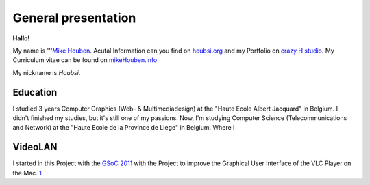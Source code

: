 General presentation
--------------------

**Hallo!**

My name is '''`Mike Houben <http://www.mikehouben.info/>`__. Acutal Information can you find on `houbsi.org <http://www.Houbsi.org/>`__ and my Portfolio on `crazy H studio <http://www.crazyHstudio.net>`__. My Curriculum vitae can be found on `mikeHouben.info <http://www.mikeHouben.info/>`__

My nickname is *Houbsi*.

Education
~~~~~~~~~

I studied 3 years Computer Graphics (Web- & Multimediadesign) at the "Haute Ecole Albert Jacquard" in Belgium. I didn't finished my studies, but it's still one of my passions. Now, I'm studying Computer Science (Telecommunications and Network) at the "Haute Ecole de la Province de Liege" in Belgium. Where I

VideoLAN
~~~~~~~~

I started in this Project with the `GSoC 2011 <http://wiki.videolan.org/SoC_2011>`__ with the Project to improve the Graphical User Interface of the VLC Player on the Mac. `1 <http://wiki.videolan.org/SoC_2011/Mac_Interface>`__
